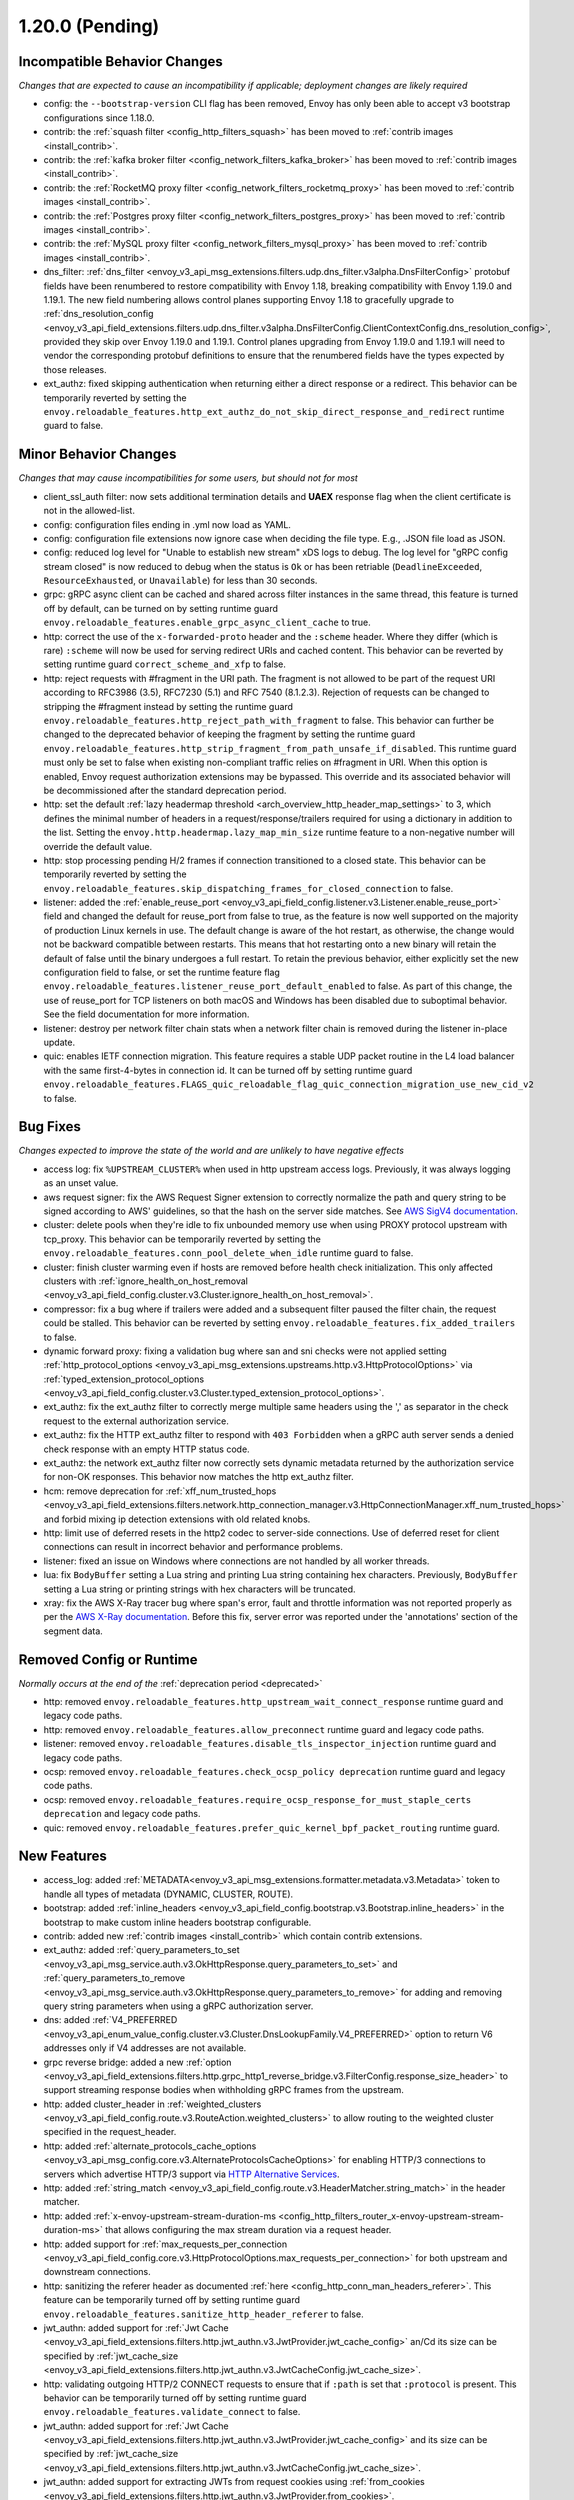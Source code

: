 1.20.0 (Pending)
================

Incompatible Behavior Changes
-----------------------------
*Changes that are expected to cause an incompatibility if applicable; deployment changes are likely required*

* config: the ``--bootstrap-version`` CLI flag has been removed, Envoy has only been able to accept v3
  bootstrap configurations since 1.18.0.
* contrib: the :ref:`squash filter <config_http_filters_squash>` has been moved to
  :ref:`contrib images <install_contrib>`.
* contrib: the :ref:`kafka broker filter <config_network_filters_kafka_broker>` has been moved to
  :ref:`contrib images <install_contrib>`.
* contrib: the :ref:`RocketMQ proxy filter <config_network_filters_rocketmq_proxy>` has been moved to
  :ref:`contrib images <install_contrib>`.
* contrib: the :ref:`Postgres proxy filter <config_network_filters_postgres_proxy>` has been moved to
  :ref:`contrib images <install_contrib>`.
* contrib: the :ref:`MySQL proxy filter <config_network_filters_mysql_proxy>` has been moved to
  :ref:`contrib images <install_contrib>`.
* dns_filter: :ref:`dns_filter <envoy_v3_api_msg_extensions.filters.udp.dns_filter.v3alpha.DnsFilterConfig>`
  protobuf fields have been renumbered to restore compatibility with Envoy
  1.18, breaking compatibility with Envoy 1.19.0 and 1.19.1. The new field
  numbering allows control planes supporting Envoy 1.18 to gracefully upgrade to
  :ref:`dns_resolution_config <envoy_v3_api_field_extensions.filters.udp.dns_filter.v3alpha.DnsFilterConfig.ClientContextConfig.dns_resolution_config>`,
  provided they skip over Envoy 1.19.0 and 1.19.1.
  Control planes upgrading from Envoy 1.19.0 and 1.19.1 will need to
  vendor the corresponding protobuf definitions to ensure that the
  renumbered fields have the types expected by those releases.
* ext_authz: fixed skipping authentication when returning either a direct response or a redirect. This behavior can be temporarily reverted by setting the ``envoy.reloadable_features.http_ext_authz_do_not_skip_direct_response_and_redirect`` runtime guard to false.

Minor Behavior Changes
----------------------
*Changes that may cause incompatibilities for some users, but should not for most*

* client_ssl_auth filter: now sets additional termination details and **UAEX** response flag when the client certificate is not in the allowed-list.
* config: configuration files ending in .yml now load as YAML.
* config: configuration file extensions now ignore case when deciding the file type. E.g., .JSON file load as JSON.
* config: reduced log level for "Unable to establish new stream" xDS logs to debug. The log level
  for "gRPC config stream closed" is now reduced to debug when the status is ``Ok`` or has been
  retriable (``DeadlineExceeded``, ``ResourceExhausted``, or ``Unavailable``) for less than 30
  seconds.
* grpc: gRPC async client can be cached and shared across filter instances in the same thread, this feature is turned off by default, can be turned on by setting runtime guard ``envoy.reloadable_features.enable_grpc_async_client_cache`` to true.
* http: correct the use of the ``x-forwarded-proto`` header and the ``:scheme`` header. Where they differ
  (which is rare) ``:scheme`` will now be used for serving redirect URIs and cached content. This behavior
  can be reverted by setting runtime guard ``correct_scheme_and_xfp`` to false.
* http: reject requests with #fragment in the URI path. The fragment is not allowed to be part of the request
  URI according to RFC3986 (3.5), RFC7230 (5.1) and RFC 7540 (8.1.2.3). Rejection of requests can be changed
  to stripping the #fragment instead by setting the runtime guard ``envoy.reloadable_features.http_reject_path_with_fragment``
  to false. This behavior can further be changed to the deprecated behavior of keeping the fragment by setting the runtime guard
  ``envoy.reloadable_features.http_strip_fragment_from_path_unsafe_if_disabled``. This runtime guard must only be set
  to false when existing non-compliant traffic relies on #fragment in URI. When this option is enabled, Envoy request
  authorization extensions may be bypassed. This override and its associated behavior will be decommissioned after the standard deprecation period.
* http: set the default :ref:`lazy headermap threshold <arch_overview_http_header_map_settings>` to 3,
  which defines the minimal number of headers in a request/response/trailers required for using a
  dictionary in addition to the list. Setting the ``envoy.http.headermap.lazy_map_min_size`` runtime
  feature to a non-negative number will override the default value.
* http: stop processing pending H/2 frames if connection transitioned to a closed state. This behavior can be temporarily reverted by setting the ``envoy.reloadable_features.skip_dispatching_frames_for_closed_connection`` to false.
* listener: added the :ref:`enable_reuse_port <envoy_v3_api_field_config.listener.v3.Listener.enable_reuse_port>`
  field and changed the default for reuse_port from false to true, as the feature is now well
  supported on the majority of production Linux kernels in use. The default change is aware of the hot
  restart, as otherwise, the change would not be backward compatible between restarts. This means
  that hot restarting onto a new binary will retain the default of false until the binary undergoes
  a full restart. To retain the previous behavior, either explicitly set the new configuration
  field to false, or set the runtime feature flag ``envoy.reloadable_features.listener_reuse_port_default_enabled``
  to false. As part of this change, the use of reuse_port for TCP listeners on both macOS and
  Windows has been disabled due to suboptimal behavior. See the field documentation for more
  information.
* listener: destroy per network filter chain stats when a network filter chain is removed during the listener in-place update.
* quic: enables IETF connection migration. This feature requires a stable UDP packet routine in the L4 load balancer with the same first-4-bytes in connection id. It can be turned off by setting runtime guard ``envoy.reloadable_features.FLAGS_quic_reloadable_flag_quic_connection_migration_use_new_cid_v2`` to false.

Bug Fixes
---------
*Changes expected to improve the state of the world and are unlikely to have negative effects*

* access log: fix ``%UPSTREAM_CLUSTER%`` when used in http upstream access logs. Previously, it was always logging as an unset value.
* aws request signer: fix the AWS Request Signer extension to correctly normalize the path and query string to be signed according to AWS' guidelines, so that the hash on the server side matches. See `AWS SigV4 documentation <https://docs.aws.amazon.com/general/latest/gr/sigv4-create-canonical-request.html>`_.
* cluster: delete pools when they're idle to fix unbounded memory use when using PROXY protocol upstream with tcp_proxy. This behavior can be temporarily reverted by setting the ``envoy.reloadable_features.conn_pool_delete_when_idle`` runtime guard to false.
* cluster: finish cluster warming even if hosts are removed before health check initialization. This only affected clusters with :ref:`ignore_health_on_host_removal <envoy_v3_api_field_config.cluster.v3.Cluster.ignore_health_on_host_removal>`.
* compressor: fix a bug where if trailers were added and a subsequent filter paused the filter chain, the request could be stalled. This behavior can be reverted by setting ``envoy.reloadable_features.fix_added_trailers`` to false.
* dynamic forward proxy: fixing a validation bug where san and sni checks were not applied setting :ref:`http_protocol_options <envoy_v3_api_msg_extensions.upstreams.http.v3.HttpProtocolOptions>` via :ref:`typed_extension_protocol_options <envoy_v3_api_field_config.cluster.v3.Cluster.typed_extension_protocol_options>`.
* ext_authz: fix the ext_authz filter to correctly merge multiple same headers using the ',' as separator in the check request to the external authorization service.
* ext_authz: fix the HTTP ext_authz filter to respond with ``403 Forbidden`` when a gRPC auth server sends a denied check response with an empty HTTP status code.
* ext_authz: the network ext_authz filter now correctly sets dynamic metadata returned by the authorization service for non-OK responses. This behavior now matches the http ext_authz filter.
* hcm: remove deprecation for :ref:`xff_num_trusted_hops <envoy_v3_api_field_extensions.filters.network.http_connection_manager.v3.HttpConnectionManager.xff_num_trusted_hops>` and forbid mixing ip detection extensions with old related knobs.
* http: limit use of deferred resets in the http2 codec to server-side connections. Use of deferred reset for client connections can result in incorrect behavior and performance problems.
* listener: fixed an issue on Windows where connections are not handled by all worker threads.
* lua: fix ``BodyBuffer`` setting a Lua string and printing Lua string containing hex characters. Previously, ``BodyBuffer`` setting a Lua string or printing strings with hex characters will be truncated.
* xray: fix the AWS X-Ray tracer bug where span's error, fault and throttle information was not reported properly as per the `AWS X-Ray documentation <https://docs.aws.amazon.com/xray/latest/devguide/xray-api-segmentdocuments.html>`_. Before this fix, server error was reported under the 'annotations' section of the segment data.

Removed Config or Runtime
-------------------------
*Normally occurs at the end of the* :ref:`deprecation period <deprecated>`

* http: removed ``envoy.reloadable_features.http_upstream_wait_connect_response`` runtime guard and legacy code paths.
* http: removed ``envoy.reloadable_features.allow_preconnect`` runtime guard and legacy code paths.
* listener: removed ``envoy.reloadable_features.disable_tls_inspector_injection`` runtime guard and legacy code paths.
* ocsp: removed ``envoy.reloadable_features.check_ocsp_policy deprecation`` runtime guard and legacy code paths.
* ocsp: removed ``envoy.reloadable_features.require_ocsp_response_for_must_staple_certs deprecation`` and legacy code paths.
* quic: removed ``envoy.reloadable_features.prefer_quic_kernel_bpf_packet_routing`` runtime guard.

New Features
------------
* access_log: added :ref:`METADATA<envoy_v3_api_msg_extensions.formatter.metadata.v3.Metadata>` token to handle all types of metadata (DYNAMIC, CLUSTER, ROUTE).
* bootstrap: added :ref:`inline_headers <envoy_v3_api_field_config.bootstrap.v3.Bootstrap.inline_headers>` in the bootstrap to make custom inline headers bootstrap configurable.
* contrib: added new :ref:`contrib images <install_contrib>` which contain contrib extensions.
* ext_authz: added :ref:`query_parameters_to_set <envoy_v3_api_msg_service.auth.v3.OkHttpResponse.query_parameters_to_set>` and :ref:`query_parameters_to_remove <envoy_v3_api_msg_service.auth.v3.OkHttpResponse.query_parameters_to_remove>` for adding and removing query string parameters when using a gRPC authorization server.
* dns: added :ref:`V4_PREFERRED <envoy_v3_api_enum_value_config.cluster.v3.Cluster.DnsLookupFamily.V4_PREFERRED>` option to return V6 addresses only if V4 addresses are not available.
* grpc reverse bridge: added a new :ref:`option <envoy_v3_api_field_extensions.filters.http.grpc_http1_reverse_bridge.v3.FilterConfig.response_size_header>` to support streaming response bodies when withholding gRPC frames from the upstream.
* http: added cluster_header in :ref:`weighted_clusters <envoy_v3_api_field_config.route.v3.RouteAction.weighted_clusters>` to allow routing to the weighted cluster specified in the request_header.
* http: added :ref:`alternate_protocols_cache_options <envoy_v3_api_msg_config.core.v3.AlternateProtocolsCacheOptions>` for enabling HTTP/3 connections to servers which advertise HTTP/3 support via `HTTP Alternative Services <https://tools.ietf.org/html/rfc7838>`_.
* http: added :ref:`string_match <envoy_v3_api_field_config.route.v3.HeaderMatcher.string_match>` in the header matcher.
* http: added :ref:`x-envoy-upstream-stream-duration-ms <config_http_filters_router_x-envoy-upstream-stream-duration-ms>` that allows configuring the max stream duration via a request header.
* http: added support for :ref:`max_requests_per_connection <envoy_v3_api_field_config.core.v3.HttpProtocolOptions.max_requests_per_connection>` for both upstream and downstream connections.
* http: sanitizing the referer header as documented :ref:`here <config_http_conn_man_headers_referer>`. This feature can be temporarily turned off by setting runtime guard ``envoy.reloadable_features.sanitize_http_header_referer`` to false.
* jwt_authn: added support for :ref:`Jwt Cache <envoy_v3_api_field_extensions.filters.http.jwt_authn.v3.JwtProvider.jwt_cache_config>` an/Cd its size can be specified by :ref:`jwt_cache_size <envoy_v3_api_field_extensions.filters.http.jwt_authn.v3.JwtCacheConfig.jwt_cache_size>`.
* http: validating outgoing HTTP/2 CONNECT requests to ensure that if ``:path`` is set that ``:protocol`` is present. This behavior can be temporarily turned off by setting runtime guard ``envoy.reloadable_features.validate_connect`` to false.
* jwt_authn: added support for :ref:`Jwt Cache <envoy_v3_api_field_extensions.filters.http.jwt_authn.v3.JwtProvider.jwt_cache_config>` and its size can be specified by :ref:`jwt_cache_size <envoy_v3_api_field_extensions.filters.http.jwt_authn.v3.JwtCacheConfig.jwt_cache_size>`.
* jwt_authn: added support for extracting JWTs from request cookies using :ref:`from_cookies <envoy_v3_api_field_extensions.filters.http.jwt_authn.v3.JwtProvider.from_cookies>`.
* jwt_authn: added support for setting the extracted headers from a successfully verified JWT using :ref:`header_in_metadata <envoy_v3_api_field_extensions.filters.http.jwt_authn.v3.JwtProvider.header_in_metadata>` to dynamic metadata.
* listener: new listener metric ``downstream_cx_transport_socket_connect_timeout`` to track transport socket timeouts.
* lua: added ``header:getAtIndex()`` and ``header:getNumValues()`` methods to :ref:`header object <config_http_filters_lua_header_wrapper>` for retrieving the value of a header at certain index and get the total number of values for a given header.
* matcher: added :ref:`invert <envoy_v3_api_field_type.matcher.v3.MetadataMatcher.invert>` for inverting the match result in the metadata matcher.
* overload: add a new overload action that resets streams using a lot of memory. To enable the tracking of allocated bytes in buffers that a stream is using we need to configure the minimum threshold for tracking via:ref:`buffer_factory_config <envoy_v3_api_field_config.overload.v3.OverloadManager.buffer_factory_config>`. We have an overload action ``Envoy::Server::OverloadActionNameValues::ResetStreams`` that takes advantage of the tracking to reset the most expensive stream first.
* rbac: added :ref:`destination_port_range <envoy_v3_api_field_config.rbac.v3.Permission.destination_port_range>` for matching range of destination ports.
* route config: added :ref:`dynamic_metadata <envoy_v3_api_field_config.route.v3.RouteMatch.dynamic_metadata>` for routing based on dynamic metadata.
* router: added retry options predicate extensions configured via
  :ref:` <envoy_v3_api_field_config.route.v3.RetryPolicy.retry_options_predicates>`. These
  extensions allow modification of requests between retries at the router level. There are not
  currently any built-in extensions that implement this extension point.
* router: added :ref:`per_try_idle_timeout <envoy_v3_api_field_config.route.v3.RetryPolicy.per_try_idle_timeout>` timeout configuration.
* router: added an optional :ref:`override_auto_sni_header <envoy_v3_api_field_config.core.v3.UpstreamHttpProtocolOptions.override_auto_sni_header>` to support setting SNI value from an arbitrary header other than host/authority.
* sxg_filter: added filter to transform response to SXG package to :ref:`contrib images <install_contrib>`. This can be enabled by setting :ref:`SXG <envoy_v3_api_msg_extensions.filters.http.sxg.v3alpha.SXG>` configuration.
* thrift_proxy: added support for :ref:`mirroring requests <envoy_v3_api_field_extensions.filters.network.thrift_proxy.v3.RouteAction.request_mirror_policies>`.

Deprecated
----------

* api: the :ref:`matcher <envoy_v3_api_field_extensions.common.matching.v3.ExtensionWithMatcher.matcher>` field has been deprecated in favor of
  :ref:`matcher <envoy_v3_api_field_extensions.common.matching.v3.ExtensionWithMatcher.xds_matcher>` in order to break a build dependency.
* cluster: :ref:`max_requests_per_connection <envoy_v3_api_field_config.cluster.v3.Cluster.max_requests_per_connection>` is deprecated in favor of :ref:`max_requests_per_connection <envoy_v3_api_field_config.core.v3.HttpProtocolOptions.max_requests_per_connection>`.
* http: the HeaderMatcher fields :ref:`exact_match <envoy_v3_api_field_config.route.v3.HeaderMatcher.exact_match>`, :ref:`safe_regex_match <envoy_v3_api_field_config.route.v3.HeaderMatcher.safe_regex_match>`,
  :ref:`prefix_match <envoy_v3_api_field_config.route.v3.HeaderMatcher.prefix_match>`, :ref:`suffix_match <envoy_v3_api_field_config.route.v3.HeaderMatcher.suffix_match>` and
  :ref:`contains_match <envoy_v3_api_field_config.route.v3.HeaderMatcher.contains_match>` are deprecated by :ref:`string_match <envoy_v3_api_field_config.route.v3.HeaderMatcher.string_match>`.
* listener: :ref:`reuse_port <envoy_v3_api_field_config.listener.v3.Listener.reuse_port>` has been
  deprecated in favor of :ref:`enable_reuse_port <envoy_v3_api_field_config.listener.v3.Listener.enable_reuse_port>`.
  At the same time, the default has been changed from false to true. See above for more information.
